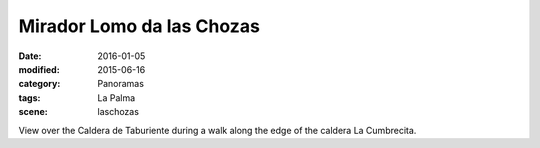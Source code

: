 Mirador Lomo da las Chozas
==========================

:date: 2016-01-05
:modified: 2015-06-16
:category: Panoramas
:tags: La Palma
:scene: laschozas

View over the Caldera de Taburiente during a walk along the edge of the caldera La Cumbrecita.
